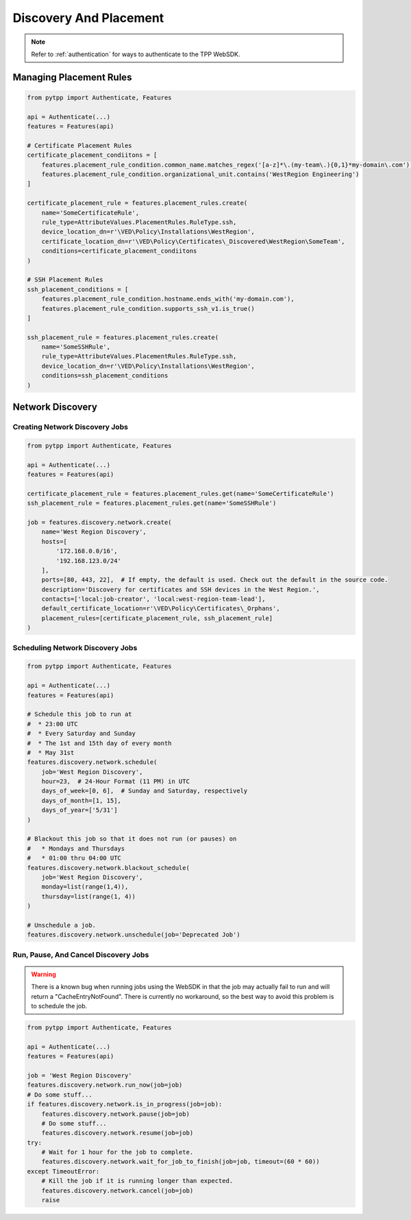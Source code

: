 Discovery And Placement
=======================

.. note::
    Refer to :ref:`authentication` for ways to authenticate to the TPP WebSDK.


Managing Placement Rules
------------------------

.. code-block:: python

    from pytpp import Authenticate, Features

    api = Authenticate(...)
    features = Features(api)

    # Certificate Placement Rules
    certificate_placement_condiitons = [
        features.placement_rule_condition.common_name.matches_regex('[a-z]*\.(my-team\.){0,1}*my-domain\.com'),
        features.placement_rule_condition.organizational_unit.contains('WestRegion Engineering')
    ]

    certificate_placement_rule = features.placement_rules.create(
        name='SomeCertificateRule',
        rule_type=AttributeValues.PlacementRules.RuleType.ssh,
        device_location_dn=r'\VED\Policy\Installations\WestRegion',
        certificate_location_dn=r'\VED\Policy\Certificates\_Discovered\WestRegion\SomeTeam',
        conditions=certificate_placement_condiitons
    )

    # SSH Placement Rules
    ssh_placement_conditions = [
        features.placement_rule_condition.hostname.ends_with('my-domain.com'),
        features.placement_rule_condition.supports_ssh_v1.is_true()
    ]

    ssh_placement_rule = features.placement_rules.create(
        name='SomeSSHRule',
        rule_type=AttributeValues.PlacementRules.RuleType.ssh,
        device_location_dn=r'\VED\Policy\Installations\WestRegion',
        conditions=ssh_placement_conditions
    )

Network Discovery
-----------------

Creating Network Discovery Jobs
*******************************

.. code-block:: python

    from pytpp import Authenticate, Features

    api = Authenticate(...)
    features = Features(api)

    certificate_placement_rule = features.placement_rules.get(name='SomeCertificateRule')
    ssh_placement_rule = features.placement_rules.get(name='SomeSSHRule')

    job = features.discovery.network.create(
        name='West Region Discovery',
        hosts=[
            '172.168.0.0/16',
            '192.168.123.0/24'
        ],
        ports=[80, 443, 22],  # If empty, the default is used. Check out the default in the source code.
        description='Discovery for certificates and SSH devices in the West Region.',
        contacts=['local:job-creator', 'local:west-region-team-lead'],
        default_certificate_location=r'\VED\Policy\Certificates\_Orphans',
        placement_rules=[certificate_placement_rule, ssh_placement_rule]
    )

Scheduling Network Discovery Jobs
*********************************

.. code-block:: python

    from pytpp import Authenticate, Features

    api = Authenticate(...)
    features = Features(api)

    # Schedule this job to run at
    #  * 23:00 UTC
    #  * Every Saturday and Sunday
    #  * The 1st and 15th day of every month
    #  * May 31st
    features.discovery.network.schedule(
        job='West Region Discovery',
        hour=23,  # 24-Hour Format (11 PM) in UTC
        days_of_week=[0, 6],  # Sunday and Saturday, respectively
        days_of_month=[1, 15],
        days_of_year=['5/31']
    )

    # Blackout this job so that it does not run (or pauses) on
    #   * Mondays and Thursdays
    #   * 01:00 thru 04:00 UTC
    features.discovery.network.blackout_schedule(
        job='West Region Discovery',
        monday=list(range(1,4)),
        thursday=list(range(1, 4))
    )

    # Unschedule a job.
    features.discovery.network.unschedule(job='Deprecated Job')

Run, Pause, And Cancel Discovery Jobs
*************************************

.. warning::
    There is a known bug when running jobs using the WebSDK in that the job may actually fail to
    run and will return a "CacheEntryNotFound". There is currently no workaround, so the best
    way to avoid this problem is to schedule the job.

.. code-block:: python

    from pytpp import Authenticate, Features

    api = Authenticate(...)
    features = Features(api)

    job = 'West Region Discovery'
    features.discovery.network.run_now(job=job)
    # Do some stuff...
    if features.discovery.network.is_in_progress(job=job):
        features.discovery.network.pause(job=job)
        # Do some stuff...
        features.discovery.network.resume(job=job)
    try:
        # Wait for 1 hour for the job to complete.
        features.discovery.network.wait_for_job_to_finish(job=job, timeout=(60 * 60))
    except TimeoutError:
        # Kill the job if it is running longer than expected.
        features.discovery.network.cancel(job=job)
        raise
